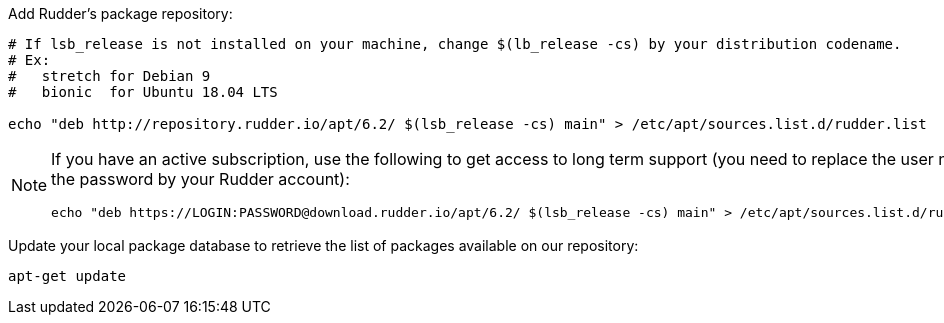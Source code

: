 Add Rudder's package repository:

[source, Bash]
----

# If lsb_release is not installed on your machine, change $(lb_release -cs) by your distribution codename.
# Ex:
#   stretch for Debian 9
#   bionic  for Ubuntu 18.04 LTS

echo "deb http://repository.rudder.io/apt/6.2/ $(lsb_release -cs) main" > /etc/apt/sources.list.d/rudder.list

----

[NOTE]
====

If you have an active subscription, use the following to get access to long term support (you need to replace
the user name and the password by your Rudder account):

[source, Bash]
----

echo "deb https://LOGIN:PASSWORD@download.rudder.io/apt/6.2/ $(lsb_release -cs) main" > /etc/apt/sources.list.d/rudder.list

----

====

Update your local package database to retrieve the list of packages available on our repository:

----

apt-get update

----
